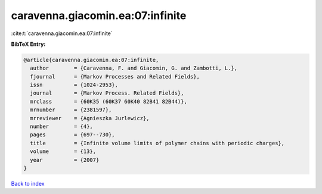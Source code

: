 caravenna.giacomin.ea:07:infinite
=================================

:cite:t:`caravenna.giacomin.ea:07:infinite`

**BibTeX Entry:**

.. code-block:: bibtex

   @article{caravenna.giacomin.ea:07:infinite,
     author        = {Caravenna, F. and Giacomin, G. and Zambotti, L.},
     fjournal      = {Markov Processes and Related Fields},
     issn          = {1024-2953},
     journal       = {Markov Process. Related Fields},
     mrclass       = {60K35 (60K37 60K40 82B41 82B44)},
     mrnumber      = {2381597},
     mrreviewer    = {Agnieszka Jurlewicz},
     number        = {4},
     pages         = {697--730},
     title         = {Infinite volume limits of polymer chains with periodic charges},
     volume        = {13},
     year          = {2007}
   }

`Back to index <../By-Cite-Keys.html>`_
